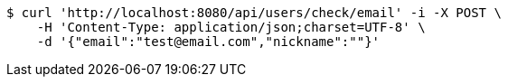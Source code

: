 [source,bash]
----
$ curl 'http://localhost:8080/api/users/check/email' -i -X POST \
    -H 'Content-Type: application/json;charset=UTF-8' \
    -d '{"email":"test@email.com","nickname":""}'
----